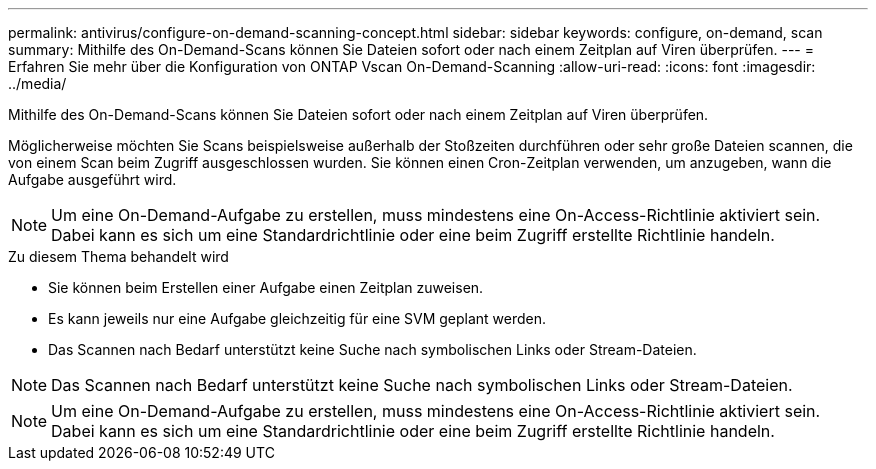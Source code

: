 ---
permalink: antivirus/configure-on-demand-scanning-concept.html 
sidebar: sidebar 
keywords: configure, on-demand, scan 
summary: Mithilfe des On-Demand-Scans können Sie Dateien sofort oder nach einem Zeitplan auf Viren überprüfen. 
---
= Erfahren Sie mehr über die Konfiguration von ONTAP Vscan On-Demand-Scanning
:allow-uri-read: 
:icons: font
:imagesdir: ../media/


[role="lead"]
Mithilfe des On-Demand-Scans können Sie Dateien sofort oder nach einem Zeitplan auf Viren überprüfen.

Möglicherweise möchten Sie Scans beispielsweise außerhalb der Stoßzeiten durchführen oder sehr große Dateien scannen, die von einem Scan beim Zugriff ausgeschlossen wurden. Sie können einen Cron-Zeitplan verwenden, um anzugeben, wann die Aufgabe ausgeführt wird.


NOTE: Um eine On-Demand-Aufgabe zu erstellen, muss mindestens eine On-Access-Richtlinie aktiviert sein. Dabei kann es sich um eine Standardrichtlinie oder eine beim Zugriff erstellte Richtlinie handeln.

.Zu diesem Thema behandelt wird
* Sie können beim Erstellen einer Aufgabe einen Zeitplan zuweisen.
* Es kann jeweils nur eine Aufgabe gleichzeitig für eine SVM geplant werden.
* Das Scannen nach Bedarf unterstützt keine Suche nach symbolischen Links oder Stream-Dateien.



NOTE: Das Scannen nach Bedarf unterstützt keine Suche nach symbolischen Links oder Stream-Dateien.


NOTE: Um eine On-Demand-Aufgabe zu erstellen, muss mindestens eine On-Access-Richtlinie aktiviert sein. Dabei kann es sich um eine Standardrichtlinie oder eine beim Zugriff erstellte Richtlinie handeln.
